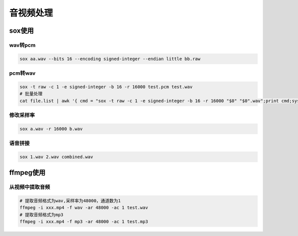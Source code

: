 音视频处理
=================

sox使用
---------------------

wav转pcm
```````````````````

.. code-block:: shell

    sox aa.wav --bits 16 --encoding signed-integer --endian little bb.raw

pcm转wav
```````````````
.. code-block:: shell

    sox -t raw -c 1 -e signed-integer -b 16 -r 16000 test.pcm test.wav
    # 批量处理
    cat file.list | awk '{ cmd = "sox -t raw -c 1 -e signed-integer -b 16 -r 16000 "$0" "$0".wav";print cmd;system(cmd);}'


修改采样率
`````````````````````````
.. code-block:: shell

    sox a.wav -r 16000 b.wav


语音拼接
`````````````````
.. code-block:: shell

    sox 1.wav 2.wav combined.wav

ffmpeg使用
---------------------

从视频中提取音频
```````````````````````````
.. code-block:: shell

    # 提取音频格式为wav,采样率为48000，通道数为1
    ffmpeg -i xxx.mp4 -f wav -ar 48000 -ac 1 test.wav
    # 提取音频格式为mp3
    ffmpeg -i xxx.mp4 -f mp3 -ar 48000 -ac 1 test.mp3